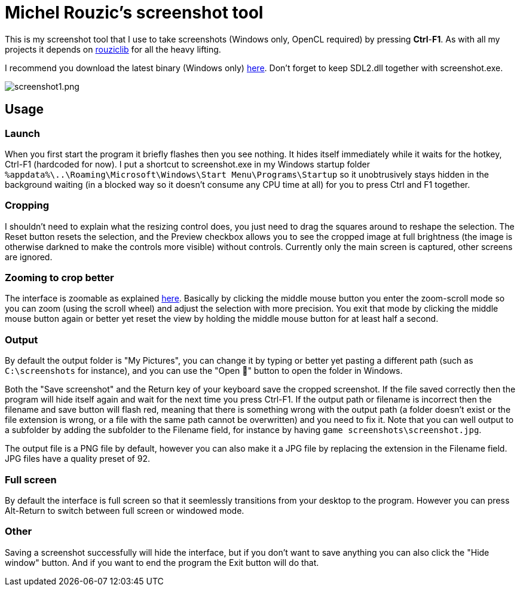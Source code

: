 # Michel Rouzic's screenshot tool

This is my screenshot tool that I use to take screenshots (Windows only, OpenCL required) by pressing *Ctrl*-*F1*. As with all my projects it depends on https://github.com/Photosounder/rouziclib[rouziclib] for all the heavy lifting.

I recommend you download the latest binary (Windows only) https://github.com/Photosounder/screenshot-tool/releases[here]. Don't forget to keep SDL2.dll together with screenshot.exe.

:imagesdir: img
image::screenshot1.png[screenshot1.png,float="right",align="center"]

## Usage

### Launch

When you first start the program it briefly flashes then you see nothing. It hides itself immediately while it waits for the hotkey, Ctrl-F1 (hardcoded for now). I put a shortcut to screenshot.exe in my Windows startup folder `%appdata%\..\Roaming\Microsoft\Windows\Start Menu\Programs\Startup` so it unobtrusively stays hidden in the background waiting (in a blocked way so it doesn't consume any CPU time at all) for you to press Ctrl and F1 together.

### Cropping

I shouldn't need to explain what the resizing control does, you just need to drag the squares around to reshape the selection. The Reset button resets the selection, and the Preview checkbox allows you to see the cropped image at full brightness (the image is otherwise darkned to make the controls more visible) without controls. Currently only the main screen is captured, other screens are ignored.

### Zooming to crop better

The interface is zoomable as explained https://github.com/Photosounder/rouziclib-picture-viewer#zooming[here]. Basically by clicking the middle mouse button you enter the zoom-scroll mode so you can zoom (using the scroll wheel) and adjust the selection with more precision. You exit that mode by clicking the middle mouse button again or better yet reset the view by holding the middle mouse button for at least half a second.

### Output

By default the output folder is "My Pictures", you can change it by typing or better yet pasting a different path (such as `C:\screenshots` for instance), and you can use the "Open 📁" button to open the folder in Windows.

Both the "Save screenshot" and the Return key of your keyboard save the cropped screenshot. If the file saved correctly then the program will hide itself again and wait for the next time you press Ctrl-F1. If the output path or filename is incorrect then the filename and save button will flash red, meaning that there is something wrong with the output path (a folder doesn't exist or the file extension is wrong, or a file with the same path cannot be overwritten) and you need to fix it. Note that you can well output to a subfolder by adding the subfolder to the Filename field, for instance by having `game screenshots\screenshot.jpg`.

The output file is a PNG file by default, however you can also make it a JPG file by replacing the extension in the Filename field. JPG files have a quality preset of 92.

### Full screen

By default the interface is full screen so that it seemlessly transitions from your desktop to the program. However you can press Alt-Return to switch between full screen or windowed mode.

### Other

Saving a screenshot successfully will hide the interface, but if you don't want to save anything you can also click the "Hide window" button. And if you want to end the program the Exit button will do that.
